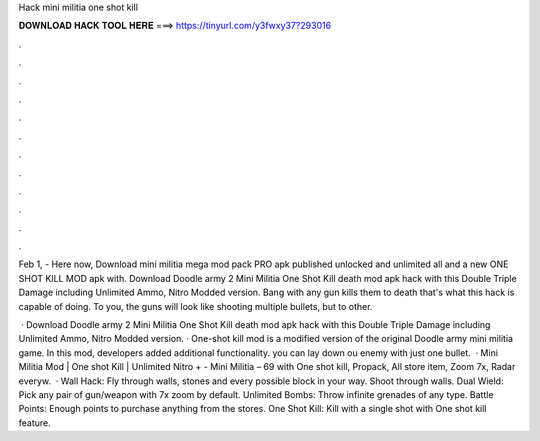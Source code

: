 Hack mini militia one shot kill



𝐃𝐎𝐖𝐍𝐋𝐎𝐀𝐃 𝐇𝐀𝐂𝐊 𝐓𝐎𝐎𝐋 𝐇𝐄𝐑𝐄 ===> https://tinyurl.com/y3fwxy37?293016



.



.



.



.



.



.



.



.



.



.



.



.

Feb 1, - Here now, Download mini militia mega mod pack PRO apk published unlocked and unlimited all and a new ONE SHOT KILL MOD apk with. Download Doodle army 2 Mini Militia One Shot Kill death mod apk hack with this Double Triple Damage including Unlimited Ammo, Nitro Modded version. Bang with any gun kills them to death that's what this hack is capable of doing. To you, the guns will look like shooting multiple bullets, but to other.

 · Download Doodle army 2 Mini Militia One Shot Kill death mod apk hack with this Double Triple Damage including Unlimited Ammo, Nitro Modded version. · One-shot kill mod is a modified version of the original Doodle army mini militia game. In this mod, developers added additional functionality. you can lay down ou enemy with just one bullet.  · Mini Militia Mod | One shot Kill | Unlimited Nitro + -  Mini Militia – 69 with One shot kill, Propack, All store item, Zoom 7x, Radar everyw.  · Wall Hack: Fly through walls, stones and every possible block in your way. Shoot through walls. Dual Wield: Pick any pair of gun/weapon with 7x zoom by default. Unlimited Bombs: Throw infinite grenades of any type. Battle Points: Enough points to purchase anything from the stores. One Shot Kill: Kill with a single shot with One shot kill feature.
